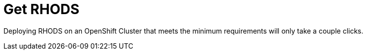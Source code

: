 = Get RHODS

Deploying RHODS on an OpenShift Cluster that meets the minimum requirements will only take a couple clicks.
